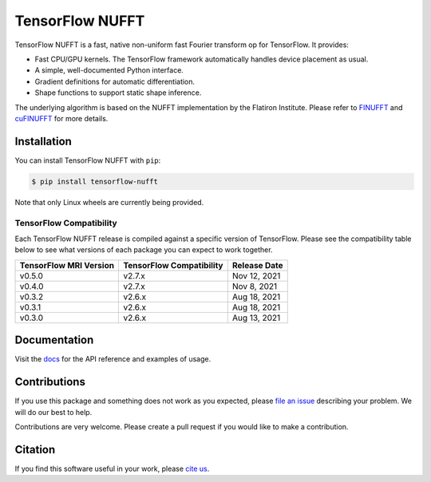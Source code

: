 TensorFlow NUFFT
================

|pypi| |build| |docs| |doi|

.. |pypi| image:: https://badge.fury.io/py/tensorflow-nufft.svg
    :target: https://badge.fury.io/py/tensorflow-nufft
.. |build| image:: https://github.com/mrphys/tensorflow-nufft/actions/workflows/build-package.yml/badge.svg
    :target: https://github.com/mrphys/tensorflow-nufft/actions/workflows/build-package.yml
.. |docs| image:: https://img.shields.io/badge/api-reference-blue.svg
    :target: https://mrphys.github.io/tensorflow-nufft
.. |doi| image:: https://zenodo.org/badge/382718757.svg
    :target: https://zenodo.org/badge/latestdoi/382718757

.. start-intro

TensorFlow NUFFT is a fast, native non-uniform fast Fourier transform op for
TensorFlow. It provides:

* Fast CPU/GPU kernels. The TensorFlow framework automatically handles device
  placement as usual.
* A simple, well-documented Python interface.
* Gradient definitions for automatic differentiation.
* Shape functions to support static shape inference.

The underlying algorithm is based on the NUFFT implementation by the Flatiron
Institute. Please refer to
`FINUFFT <https://github.com/flatironinstitute/finufft/>`_ and
`cuFINUFFT <https://github.com/flatironinstitute/cufinufft/>`_ for
more details.

.. end-intro

Installation
------------

.. start-install

You can install TensorFlow NUFFT with ``pip``:

.. code-block:: console

    $ pip install tensorflow-nufft

Note that only Linux wheels are currently being provided.

TensorFlow Compatibility
^^^^^^^^^^^^^^^^^^^^^^^^

Each TensorFlow NUFFT release is compiled against a specific version of
TensorFlow. Please see the compatibility table below to see what versions of
each package you can expect to work together.

======================  ========================  ============
TensorFlow MRI Version  TensorFlow Compatibility  Release Date
======================  ========================  ============
v0.5.0                  v2.7.x                    Nov 12, 2021
v0.4.0                  v2.7.x                    Nov 8, 2021
v0.3.2                  v2.6.x                    Aug 18, 2021
v0.3.1                  v2.6.x                    Aug 18, 2021
v0.3.0                  v2.6.x                    Aug 13, 2021
======================  ========================  ============

.. end-install

Documentation
-------------

Visit the `docs <https://mrphys.github.io/tensorflow-nufft/>`_ for the API
reference and examples of usage. 

Contributions
-------------

If you use this package and something does not work as you expected, please
`file an issue <https://github.com/mrphys/tensorflow-nufft/issues/new>`_
describing your problem. We will do our best to help.

Contributions are very welcome. Please create a pull request if you would like
to make a contribution.

Citation
--------

If you find this software useful in your work, please
`cite us <https://doi.org/10.5281/zenodo.5198288>`_.
